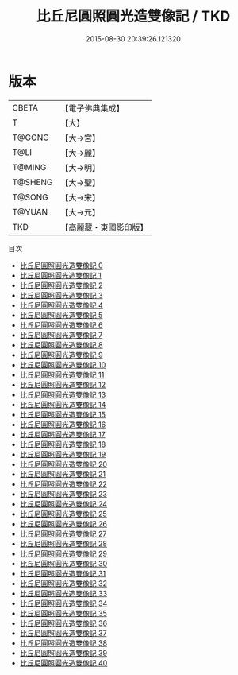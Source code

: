 #+TITLE: 比丘尼圓照圓光造雙像記 / TKD

#+DATE: 2015-08-30 20:39:26.121320
* 版本
 |     CBETA|【電子佛典集成】|
 |         T|【大】     |
 |    T@GONG|【大→宮】   |
 |      T@LI|【大→麗】   |
 |    T@MING|【大→明】   |
 |   T@SHENG|【大→聖】   |
 |    T@SONG|【大→宋】   |
 |    T@YUAN|【大→元】   |
 |       TKD|【高麗藏・東國影印版】|
目次
 - [[file:KR6k0006_000.txt][比丘尼圓照圓光造雙像記 0]]
 - [[file:KR6k0006_001.txt][比丘尼圓照圓光造雙像記 1]]
 - [[file:KR6k0006_002.txt][比丘尼圓照圓光造雙像記 2]]
 - [[file:KR6k0006_003.txt][比丘尼圓照圓光造雙像記 3]]
 - [[file:KR6k0006_004.txt][比丘尼圓照圓光造雙像記 4]]
 - [[file:KR6k0006_005.txt][比丘尼圓照圓光造雙像記 5]]
 - [[file:KR6k0006_006.txt][比丘尼圓照圓光造雙像記 6]]
 - [[file:KR6k0006_007.txt][比丘尼圓照圓光造雙像記 7]]
 - [[file:KR6k0006_008.txt][比丘尼圓照圓光造雙像記 8]]
 - [[file:KR6k0006_009.txt][比丘尼圓照圓光造雙像記 9]]
 - [[file:KR6k0006_010.txt][比丘尼圓照圓光造雙像記 10]]
 - [[file:KR6k0006_011.txt][比丘尼圓照圓光造雙像記 11]]
 - [[file:KR6k0006_012.txt][比丘尼圓照圓光造雙像記 12]]
 - [[file:KR6k0006_013.txt][比丘尼圓照圓光造雙像記 13]]
 - [[file:KR6k0006_014.txt][比丘尼圓照圓光造雙像記 14]]
 - [[file:KR6k0006_015.txt][比丘尼圓照圓光造雙像記 15]]
 - [[file:KR6k0006_016.txt][比丘尼圓照圓光造雙像記 16]]
 - [[file:KR6k0006_017.txt][比丘尼圓照圓光造雙像記 17]]
 - [[file:KR6k0006_018.txt][比丘尼圓照圓光造雙像記 18]]
 - [[file:KR6k0006_019.txt][比丘尼圓照圓光造雙像記 19]]
 - [[file:KR6k0006_020.txt][比丘尼圓照圓光造雙像記 20]]
 - [[file:KR6k0006_021.txt][比丘尼圓照圓光造雙像記 21]]
 - [[file:KR6k0006_022.txt][比丘尼圓照圓光造雙像記 22]]
 - [[file:KR6k0006_023.txt][比丘尼圓照圓光造雙像記 23]]
 - [[file:KR6k0006_024.txt][比丘尼圓照圓光造雙像記 24]]
 - [[file:KR6k0006_025.txt][比丘尼圓照圓光造雙像記 25]]
 - [[file:KR6k0006_026.txt][比丘尼圓照圓光造雙像記 26]]
 - [[file:KR6k0006_027.txt][比丘尼圓照圓光造雙像記 27]]
 - [[file:KR6k0006_028.txt][比丘尼圓照圓光造雙像記 28]]
 - [[file:KR6k0006_029.txt][比丘尼圓照圓光造雙像記 29]]
 - [[file:KR6k0006_030.txt][比丘尼圓照圓光造雙像記 30]]
 - [[file:KR6k0006_031.txt][比丘尼圓照圓光造雙像記 31]]
 - [[file:KR6k0006_032.txt][比丘尼圓照圓光造雙像記 32]]
 - [[file:KR6k0006_033.txt][比丘尼圓照圓光造雙像記 33]]
 - [[file:KR6k0006_034.txt][比丘尼圓照圓光造雙像記 34]]
 - [[file:KR6k0006_035.txt][比丘尼圓照圓光造雙像記 35]]
 - [[file:KR6k0006_036.txt][比丘尼圓照圓光造雙像記 36]]
 - [[file:KR6k0006_037.txt][比丘尼圓照圓光造雙像記 37]]
 - [[file:KR6k0006_038.txt][比丘尼圓照圓光造雙像記 38]]
 - [[file:KR6k0006_039.txt][比丘尼圓照圓光造雙像記 39]]
 - [[file:KR6k0006_040.txt][比丘尼圓照圓光造雙像記 40]]
